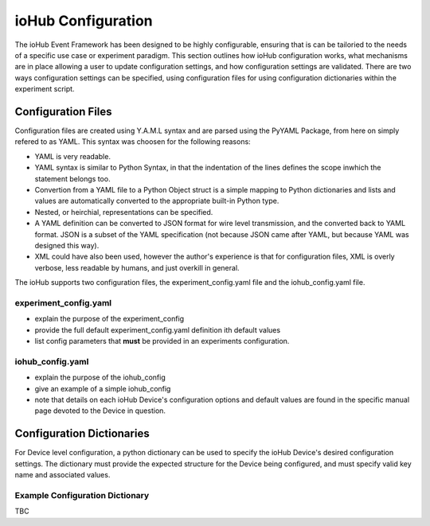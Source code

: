 ####################
ioHub Configuration
####################

The ioHub Event Framework has been designed to be highly configurable, ensuring 
that is can be tailoried to the needs of a specific use case or experiment paradigm.
This section outlines how ioHub configuration works, what mechanisms are in 
place allowing a user to update configuration settings, and how configuration settings
are validated. There are two ways configuration settings can be specified, 
using configuration files for using configuration dictionaries within the experiment script.

Configuration Files
=====================

Configuration files are created using Y.A.M.L syntax and are parsed using 
the PyYAML Package, from here on simply refered to as YAML.  This syntax was 
choosen for the following reasons:

* YAML is very readable.
* YAML syntax is similar to Python Syntax, in that the indentation of the lines defines the scope inwhich the statement belongs too.
* Convertion from a YAML file to a Python Object struct is a simple mapping to Python dictionaries and lists and values are automatically converted to the appropriate built-in Python type.
* Nested, or heirchial, representations can be specified.
* A YAML definition can be converted to JSON format for wire level transmission, and the converted back to YAML format. JSON is a subset of the YAML specification (not because JSON came after YAML, but because YAML was designed this way).
* XML could have also been used, however the author's experience is that for configuration files, XML is overly verbose, less readable by humans, and just overkill in general.

The ioHub supports two configuration files, the experiment_config.yaml file and the iohub_config.yaml file.

experiment_config.yaml 
-----------------------

* explain the purpose of the experiment_config
* provide the full default experiment_config.yaml definition ith default values
* list config parameters that **must** be provided in an experiments configuration.

iohub_config.yaml
------------------

* explain the purpose of the iohub_config
* give an example of a simple iohub_config
* note that details on each ioHub Device's configuration options and default values are found in the specific manual page devoted to the Device in question.  

Configuration Dictionaries
===========================

For Device level configuration, a python dictionary can be used to specify the 
ioHub Device's desired configuration settings. The dictionary must provide 
the expected structure for the Device being configured, 
and must specify valid key name and associated values.

Example Configuration Dictionary
-----------------------------------

TBC